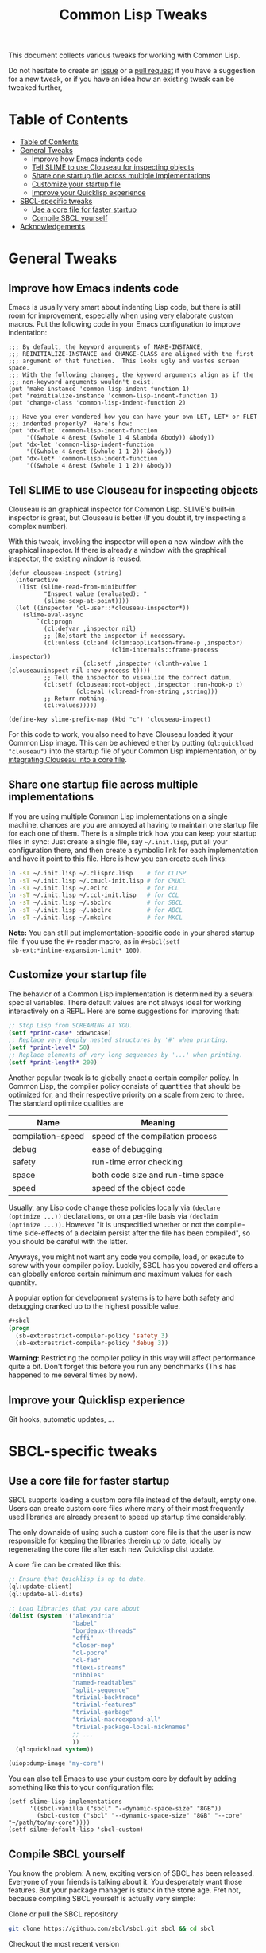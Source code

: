 #+TITLE: Common Lisp Tweaks

This document collects various tweaks for working with Common Lisp.

Do not hesitate to create an [[https://github.com/marcoheisig/common-lisp-tweaks/issues][issue]] or a [[https://github.com/marcoheisig/common-lisp-tweaks/pulls][pull request]] if you have a
suggestion for a new tweak, or if you have an idea how an existing tweak
can be tweaked further,

* Table of Contents
- [[#table-of-contents][Table of Contents]]
- [[#general-tweaks][General Tweaks]]
  - [[#improve-how-emacs-indents-code][Improve how Emacs indents code]]
  - [[#tell-slime-to-use-clouseau-for-inspecting-objects][Tell SLIME to use Clouseau for inspecting objects]]
  - [[#share-one-startup-file-across-multiple-implementations][Share one startup file across multiple implementations]]
  - [[#customize-your-startup-file][Customize your startup file]]
  - [[#improve-your-quicklisp-experience][Improve your Quicklisp experience]]
- [[#sbcl-specific-tweaks][SBCL-specific tweaks]]
  - [[#use-a-core-file-for-faster-startup][Use a core file for faster startup]]
  - [[#compile-sbcl-yourself][Compile SBCL yourself]]
- [[#acknowledgements][Acknowledgements]]

* General Tweaks
:PROPERTIES:
:CUSTOM_ID: tweaks
:END:

** Improve how Emacs indents code
:PROPERTIES:
:CUSTOM_ID: improve-how-emacs-indents-code
:END:

Emacs is usually very smart about indenting Lisp code, but there is still
room for improvement, especially when using very elaborate custom macros.
Put the following code in your Emacs configuration to improve indentation:

#+BEGIN_SRC elisp
;;; By default, the keyword arguments of MAKE-INSTANCE,
;;; REINITIALIZE-INSTANCE and CHANGE-CLASS are aligned with the first
;;; argument of that function.  This looks ugly and wastes screen space.
;;; With the following changes, the keyword arguments align as if the
;;; non-keyword arguments wouldn't exist.
(put 'make-instance 'common-lisp-indent-function 1)
(put 'reinitialize-instance 'common-lisp-indent-function 1)
(put 'change-class 'common-lisp-indent-function 2)

;;; Have you ever wondered how you can have your own LET, LET* or FLET
;;; indented properly?  Here's how:
(put 'dx-flet 'common-lisp-indent-function
     '((&whole 4 &rest (&whole 1 4 &lambda &body)) &body))
(put 'dx-let 'common-lisp-indent-function
     '((&whole 4 &rest (&whole 1 1 2)) &body))
(put 'dx-let* 'common-lisp-indent-function
     '((&whole 4 &rest (&whole 1 1 2)) &body))
#+END_SRC

** Tell SLIME to use Clouseau for inspecting objects
:PROPERTIES:
:CUSTOM_ID: tell-slime-to-use-clouseau-for-inspecting-objects
:END:

Clouseau is an graphical inspector for Common Lisp.  SLIME's built-in
inspector is great, but Clouseau is better (If you doubt it, try inspecting
a complex number).

With this tweak, invoking the inspector will open a new window with the
graphical inspector.  If there is already a window with the graphical
inspector, the existing window is reused.

#+BEGIN_SRC elisp
(defun clouseau-inspect (string)
  (interactive
   (list (slime-read-from-minibuffer
          "Inspect value (evaluated): "
          (slime-sexp-at-point))))
  (let ((inspector 'cl-user::*clouseau-inspector*))
    (slime-eval-async
        `(cl:progn
          (cl:defvar ,inspector nil)
          ;; (Re)start the inspector if necessary.
          (cl:unless (cl:and (clim:application-frame-p ,inspector)
                             (clim-internals::frame-process ,inspector))
                     (cl:setf ,inspector (cl:nth-value 1 (clouseau:inspect nil :new-process t))))
          ;; Tell the inspector to visualize the correct datum.
          (cl:setf (clouseau:root-object ,inspector :run-hook-p t)
                   (cl:eval (cl:read-from-string ,string)))
          ;; Return nothing.
          (cl:values)))))

(define-key slime-prefix-map (kbd "c") 'clouseau-inspect)
#+END_SRC

For this code to work, you also need to have Clouseau loaded it your Common
Lisp image.  This can be achieved either by putting =(ql:quickload
"clouseau")= into the startup file of your Common Lisp implementation, or
by [[#use-a-core-file-for-faster-startup][integrating Clouseau into a core file]].

** Share one startup file across multiple implementations
:PROPERTIES:
:CUSTOM_ID: share-one-startup-file-across-multiple-implementations
:END:

If you are using multiple Common Lisp implementations on a single machine,
chances are you are annoyed at having to maintain one startup file for each
one of them.  There is a simple trick how you can keep your startup files
in sync: Just create a single file, say =~/.init.lisp=, put all your
configuration there, and then create a symbolic link for each
implementation and have it point to this file.  Here is how you can create
such links:

#+BEGIN_SRC sh
ln -sT ~/.init.lisp ~/.clisprc.lisp    # for CLISP
ln -sT ~/.init.lisp ~/.cmucl-init.lisp # for CMUCL
ln -sT ~/.init.lisp ~/.eclrc           # for ECL
ln -sT ~/.init.lisp ~/.ccl-init.lisp   # for CCL
ln -sT ~/.init.lisp ~/.sbclrc          # for SBCL
ln -sT ~/.init.lisp ~/.abclrc          # for ABCL
ln -sT ~/.init.lisp ~/.mkclrc          # for MKCL
#+END_SRC

*Note:* You can still put implementation-specific code in your shared
 startup file if you use the =#+= reader macro, as in =#+sbcl(setf
 sb-ext:*inline-expansion-limit* 100)=.

** Customize your startup file
:PROPERTIES:
:CUSTOM_ID: customize-your-startup-file
:END:

The behavior of a Common Lisp implementation is determined by a several
special variables.  There default values are not always ideal for working
interactively on a REPL.  Here are some suggestions for improving that:

#+BEGIN_SRC lisp
;; Stop Lisp from SCREAMING AT YOU.
(setf *print-case* :downcase)
;; Replace very deeply nested structures by '#' when printing.
(setf *print-level* 50)
;; Replace elements of very long sequences by '...' when printing.
(setf *print-length* 200)
#+END_SRC

Another popular tweak is to globally enact a certain compiler policy.  In
Common Lisp, the compiler policy consists of quantities that should be
optimized for, and their respective priority on a scale from zero to three.
The standard optimize qualities are

| Name              | Meaning                           |
|-------------------+-----------------------------------|
| compilation-speed | speed of the compilation process  |
| debug             | ease of debugging                 |
| safety            | run-time error checking           |
| space             | both code size and run-time space |
| speed             | speed of the object code          |

Usually, any Lisp code change these policies locally via =(declare
(optimize ...))= declarations, or on a per-file basis via =(declaim
(optimize ...))=.  However "it is unspecified whether or not the
compile-time side-effects of a declaim persist after the file has been
compiled", so you should be careful with the latter.

Anyways, you might not want any code you compile, load, or execute to screw
with your compiler policy.  Luckily, SBCL has you covered and offers a can
globally enforce certain minimum and maximum values for each quantity.

A popular option for development systems is to have both safety and
debugging cranked up to the highest possible value.

#+BEGIN_SRC lisp
#+sbcl
(progn
  (sb-ext:restrict-compiler-policy 'safety 3)
  (sb-ext:restrict-compiler-policy 'debug 3))
#+END_SRC

*Warning:* Restricting the compiler policy in this way will affect
performance quite a bit.  Don't forget this before you run any benchmarks
(This has happened to me several times by now).

** Improve your Quicklisp experience
:PROPERTIES:
:CUSTOM_ID: improve-your-quicklisp-experience
:END:

Git hooks, automatic updates, ...

* SBCL-specific tweaks
:PROPERTIES:
:CUSTOM_ID: sbcl-specific-tweaks
:END:

** Use a core file for faster startup
:PROPERTIES:
:CUSTOM_ID: use-a-core-file-for-faster-startup
:END:

SBCL supports loading a custom core file instead of the default, empty one.
Users can create custom core files where many of their most frequently used
libraries are already present to speed up startup time considerably.

The only downside of using such a custom core file is that the user is now
responsible for keeping the libraries therein up to date, ideally by
regenerating the core file after each new Quicklisp dist update.

A core file can be created like this:

#+BEGIN_SRC lisp
;; Ensure that Quicklisp is up to date.
(ql:update-client)
(ql:update-all-dists)

;; Load libraries that you care about
(dolist (system '("alexandria"
                  "babel"
                  "bordeaux-threads"
                  "cffi"
                  "closer-mop"
                  "cl-ppcre"
                  "cl-fad"
                  "flexi-streams"
                  "nibbles"
                  "named-readtables"
                  "split-sequence"
                  "trivial-backtrace"
                  "trivial-features"
                  "trivial-garbage"
                  "trivial-macroexpand-all"
                  "trivial-package-local-nicknames"
                  ;; ...
                  ))
  (ql:quickload system))

(uiop:dump-image "my-core")
#+END_SRC

You can also tell Emacs to use your custom core by default by adding
something like this to your configuration file:

#+BEGIN_SRC elisp
(setf slime-lisp-implementations
      '((sbcl-vanilla ("sbcl" "--dynamic-space-size" "8GB"))
        (sbcl-custom ("sbcl" "--dynamic-space-size" "8GB" "--core" "~/path/to/my-core"))))
(setf silme-default-lisp 'sbcl-custom)
#+END_SRC

** Compile SBCL yourself
:PROPERTIES:
:CUSTOM_ID: compile-sbcl-yourself
:END:
You know the problem: A new, exciting version of SBCL has been released.
Everyone of your friends is talking about it.  You desperately want those
features.  But your package manager is stuck in the stone age.  Fret not,
because compiling SBCL yourself is actually very simple:

**** Clone or pull the SBCL repository
#+BEGIN_SRC sh
git clone https://github.com/sbcl/sbcl.git sbcl && cd sbcl
#+END_SRC
**** Checkout the most recent version
Usually you don't want to build the most recent commit on the master
branch, but the most recent release.  All SBCL releases are tagged, so you
can (and should) just checkout the most recent tag:
#+BEGIN_SRC sh
git checkout sbcl-2.X.Y
#+END_SRC
**** Build SBCL
SBCL is build by a script called =make.sh=.  You can supply some additional
options to this script to customize your build.  Some popular options are
- =--dynamic-space-size=8Gb= for a large default heap size.
- =--prefix=$HOME/usr= to put SBCL in the user's home directory later.
- =--fancy= to enable all supported enhancements.

We assume you already have an existing version of SBCL installed.  If not,
you should have a look at the =--xc-host= flag.

After building, you should run the test suite, build the documentation, and
install everything.  The following one-liner performs all these steps at
once:
#+BEGIN_SRC sh
sh make.sh --dynamic-space-size=8Gb --prefix=$HOME/usr --fancy \
    && cd tests && sh run-tests.sh && cd .. \
    && cd doc/manual && make && cd ../.. \
    && sh install.sh
#+END_SRC

*Note:* The above command ensures that SBCL is installed in =~/usr/bin=.
If you want your shell to find the SBCL executable, you also need something
like =export PATH=$HOME/usr/bin:$PATH= in your =.bashrc=.  You can type
=which sbcl= to check whether your shell has found the correct version.

* Acknowledgements

The following people have contributed to this document in some way or
another:

- Michael Fiano
- death
- Michał phoe Herda
- Marco Heisig
- Jan Moringen
